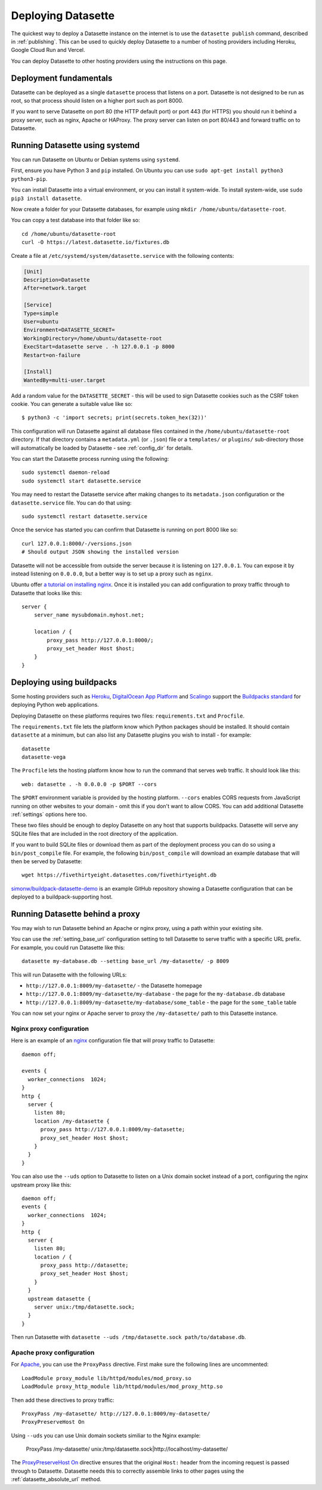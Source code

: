 .. _deploying:

=====================
 Deploying Datasette
=====================

The quickest way to deploy a Datasette instance on the internet is to use the ``datasette publish`` command, described in :ref:`publishing`. This can be used to quickly deploy Datasette to a number of hosting providers including Heroku, Google Cloud Run and Vercel.

You can deploy Datasette to other hosting providers using the instructions on this page.

.. _deploying_fundamentals:

Deployment fundamentals
=======================

Datasette can be deployed as a single ``datasette`` process that listens on a port. Datasette is not designed to be run as root, so that process should listen on a higher port such as port 8000.

If you want to serve Datasette on port 80 (the HTTP default port) or port 443 (for HTTPS) you should run it behind a proxy server, such as nginx, Apache or HAProxy. The proxy server can listen on port 80/443 and forward traffic on to Datasette.

.. _deploying_systemd:

Running Datasette using systemd
===============================

You can run Datasette on Ubuntu or Debian systems using ``systemd``.

First, ensure you have Python 3 and ``pip`` installed. On Ubuntu you can use ``sudo apt-get install python3 python3-pip``.

You can install Datasette into a virtual environment, or you can install it system-wide. To install system-wide, use ``sudo pip3 install datasette``.

Now create a folder for your Datasette databases, for example using ``mkdir /home/ubuntu/datasette-root``.

You can copy a test database into that folder like so::

    cd /home/ubuntu/datasette-root
    curl -O https://latest.datasette.io/fixtures.db

Create a file at ``/etc/systemd/system/datasette.service`` with the following contents:

.. code-block:: ini

    [Unit]
    Description=Datasette
    After=network.target

    [Service]
    Type=simple
    User=ubuntu
    Environment=DATASETTE_SECRET=
    WorkingDirectory=/home/ubuntu/datasette-root
    ExecStart=datasette serve . -h 127.0.0.1 -p 8000
    Restart=on-failure

    [Install]
    WantedBy=multi-user.target

Add a random value for the ``DATASETTE_SECRET`` - this will be used to sign Datasette cookies such as the CSRF token cookie. You can generate a suitable value like so::

    $ python3 -c 'import secrets; print(secrets.token_hex(32))'

This configuration will run Datasette against all database files contained in the ``/home/ubuntu/datasette-root`` directory. If that directory contains a ``metadata.yml`` (or ``.json``) file or a ``templates/`` or ``plugins/`` sub-directory those will automatically be loaded by Datasette - see :ref:`config_dir` for details.

You can start the Datasette process running using the following::

    sudo systemctl daemon-reload
    sudo systemctl start datasette.service

You may need to restart the Datasette service after making changes to its ``metadata.json`` configuration or the ``datasette.service`` file. You can do that using::

    sudo systemctl restart datasette.service

Once the service has started you can confirm that Datasette is running on port 8000 like so::

    curl 127.0.0.1:8000/-/versions.json
    # Should output JSON showing the installed version

Datasette will not be accessible from outside the server because it is listening on ``127.0.0.1``. You can expose it by instead listening on ``0.0.0.0``, but a better way is to set up a proxy such as ``nginx``.

Ubuntu offer `a tutorial on installing nginx <https://ubuntu.com/tutorials/install-and-configure-nginx#1-overview>`__. Once it is installed you can add configuration to proxy traffic through to Datasette that looks like this::

    server {
        server_name mysubdomain.myhost.net;

        location / {
            proxy_pass http://127.0.0.1:8000/;
            proxy_set_header Host $host;
        }
    }

.. _deploying_buildpacks:

Deploying using buildpacks
==========================

Some hosting providers such as `Heroku <https://www.heroku.com/>`__, `DigitalOcean App Platform <https://www.digitalocean.com/docs/app-platform/>`__ and `Scalingo <https://scalingo.com/>`__ support the `Buildpacks standard <https://buildpacks.io/>`__ for deploying Python web applications.

Deploying Datasette on these platforms requires two files: ``requirements.txt`` and ``Procfile``.

The ``requirements.txt`` file lets the platform know which Python packages should be installed. It should contain ``datasette`` at a minimum, but can also list any Datasette plugins you wish to install - for example::

    datasette
    datasette-vega

The ``Procfile`` lets the hosting platform know how to run the command that serves web traffic. It should look like this::

    web: datasette . -h 0.0.0.0 -p $PORT --cors

The ``$PORT`` environment variable is provided by the hosting platform. ``--cors`` enables CORS requests from JavaScript running on other websites to your domain - omit this if you don't want to allow CORS. You can add additional Datasette :ref:`settings` options here too.

These two files should be enough to deploy Datasette on any host that supports buildpacks. Datasette will serve any SQLite files that are included in the root directory of the application.

If you want to build SQLite files or download them as part of the deployment process you can do so using a ``bin/post_compile`` file. For example, the following ``bin/post_compile`` will download an example database that will then be served by Datasette::

    wget https://fivethirtyeight.datasettes.com/fivethirtyeight.db

`simonw/buildpack-datasette-demo <https://github.com/simonw/buildpack-datasette-demo>`__ is an example GitHub repository showing a Datasette configuration that can be deployed to a buildpack-supporting host.

.. _deploying_proxy:

Running Datasette behind a proxy
================================

You may wish to run Datasette behind an Apache or nginx proxy, using a path within your existing site.

You can use the :ref:`setting_base_url` configuration setting to tell Datasette to serve traffic with a specific URL prefix. For example, you could run Datasette like this::

    datasette my-database.db --setting base_url /my-datasette/ -p 8009

This will run Datasette with the following URLs:

- ``http://127.0.0.1:8009/my-datasette/`` - the Datasette homepage
- ``http://127.0.0.1:8009/my-datasette/my-database`` - the page for the ``my-database.db`` database
- ``http://127.0.0.1:8009/my-datasette/my-database/some_table`` - the page for the ``some_table`` table

You can now set your nginx or Apache server to proxy the ``/my-datasette/`` path to this Datasette instance.

Nginx proxy configuration
-------------------------

Here is an example of an `nginx <https://nginx.org/>`__ configuration file that will proxy traffic to Datasette::

    daemon off;

    events {
      worker_connections  1024;
    }
    http {
      server {
        listen 80;
        location /my-datasette {
          proxy_pass http://127.0.0.1:8009/my-datasette;
          proxy_set_header Host $host;
        }
      }
    }

You can also use the ``--uds`` option to Datasette to listen on a Unix domain socket instead of a port, configuring the nginx upstream proxy like this::

    daemon off;
    events {
      worker_connections  1024;
    }
    http {
      server {
        listen 80;
        location / {
          proxy_pass http://datasette;
          proxy_set_header Host $host;
        }
      }
      upstream datasette {
        server unix:/tmp/datasette.sock;
      }
    }

Then run Datasette with ``datasette --uds /tmp/datasette.sock path/to/database.db``.

Apache proxy configuration
--------------------------

For `Apache <https://httpd.apache.org/>`__, you can use the ``ProxyPass`` directive. First make sure the following lines are uncommented::

    LoadModule proxy_module lib/httpd/modules/mod_proxy.so
    LoadModule proxy_http_module lib/httpd/modules/mod_proxy_http.so

Then add these directives to proxy traffic::

    ProxyPass /my-datasette/ http://127.0.0.1:8009/my-datasette/
    ProxyPreserveHost On

Using ``--uds`` you can use Unix domain sockets similiar to the Nginx example:

    ProxyPass /my-datasette/ unix:/tmp/datasette.sock|http://localhost/my-datasette/

The `ProxyPreserveHost On <https://httpd.apache.org/docs/2.4/mod/mod_proxy.html#proxypreservehost>`__ directive ensures that the original ``Host:`` header from the incoming request is passed through to Datasette. Datasette needs this to correctly assemble links to other pages using the :ref:`datasette_absolute_url` method.
